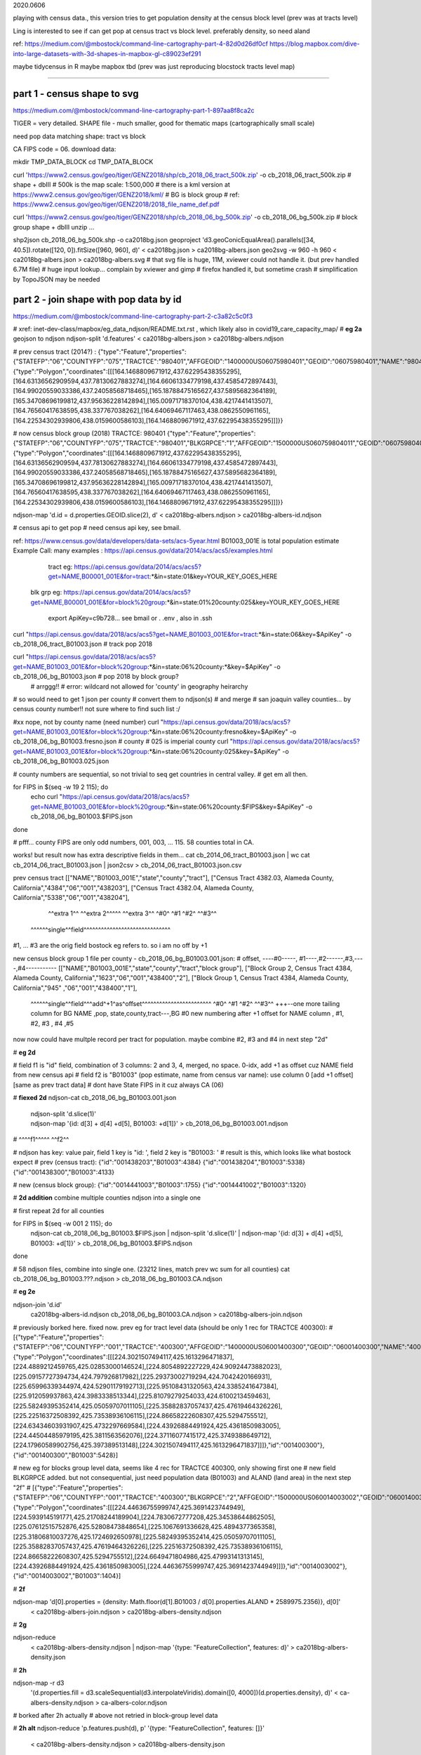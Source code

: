 

2020.0606


playing with census data., this version tries to get population density at the census block level
(prev was at tracts level)

Ling is interested to see if can get pop at census tract vs block level.  
preferably density, so need aland 

ref:
https://medium.com/@mbostock/command-line-cartography-part-4-82d0d26df0cf
https://blog.mapbox.com/dive-into-large-datasets-with-3d-shapes-in-mapbox-gl-c89023ef291

maybe tidycensus in R
maybe mapbox
tbd
(prev was just reproducing blocstock tracts level map)


~~~~

part 1 - census shape to svg
======

https://medium.com/@mbostock/command-line-cartography-part-1-897aa8f8ca2c


TIGER = very detailed.
SHAPE file - much smaller, good for thematic maps (cartographically small scale)

need pop data matching shape: tract vs block

CA FIPS code = 06.
download data:

mkdir TMP_DATA_BLOCK
cd    TMP_DATA_BLOCK

curl 'https://www2.census.gov/geo/tiger/GENZ2018/shp/cb_2018_06_tract_500k.zip' -o cb_2018_06_tract_500k.zip  # shape + dbIII
# 500k is the map scale: 1:500,000 
# there is a kml version at https://www2.census.gov/geo/tiger/GENZ2018/kml/
# BG is block group
# ref: https://www2.census.gov/geo/tiger/GENZ2018/2018_file_name_def.pdf

curl 'https://www2.census.gov/geo/tiger/GENZ2018/shp/cb_2018_06_bg_500k.zip' -o cb_2018_06_bg_500k.zip  # block group shape + dbIII
unzip ...

shp2json cb_2018_06_bg_500k.shp -o ca2018bg.json
geoproject 'd3.geoConicEqualArea().parallels([34, 40.5]).rotate([120, 0]).fitSize([960, 960], d)' < ca2018bg.json > ca2018bg-albers.json
geo2svg -w 960 -h 960 < ca2018bg-albers.json > ca2018bg-albers.svg
# that svg file is huge, 11M, xviewer could not handle it.  (but prev handled 6.7M file)
# huge input lookup...   complain by xviewer and gimp
# firefox handled it, but sometime crash
# simplification by TopoJSON may be needed




part 2 - join shape with pop data by id
======

https://medium.com/@mbostock/command-line-cartography-part-2-c3a82c5c0f3

# xref: inet-dev-class/mapbox/eg_data_ndjson/README.txt.rst , which likely also in covid19_care_capacity_map/
# **eg 2a**  geojson to ndjson
ndjson-split 'd.features' < ca2018bg-albers.json  > ca2018bg-albers.ndjson

# prev census tract (2014?) :
{"type":"Feature","properties":{"STATEFP":"06","COUNTYFP":"075","TRACTCE":"980401","AFFGEOID":"1400000US06075980401","GEOID":"06075980401","NAME":"9804.01","LSAD":"CT","ALAND":419323,"AWATER":247501271},"geometry":{"type":"Polygon","coordinates":[[[164.1468809671912,437.62295438355295],[164.63136562909594,437.78130627883274],[164.66061334779198,437.4585472897443],[164.99020559033386,437.24058568718465],[165.18788475165627,437.5895682364189],[165.34708696199812,437.95636228142894],[165.00971718370104,438.4217441413507],[164.76560417638595,438.337767038262],[164.64069467117463,438.0862550961165],[164.22534302939806,438.0159600586103],[164.1468809671912,437.62295438355295]]]}}



# now census block group (2018) TRACTCE: 980401
{"type":"Feature","properties":{"STATEFP":"06","COUNTYFP":"075","TRACTCE":"980401","BLKGRPCE":"1","AFFGEOID":"1500000US060759804011","GEOID":"060759804011","NAME":"1","LSAD":"BG","ALAND":419323,"AWATER":247501289},"geometry":{"type":"Polygon","coordinates":[[[164.1468809671912,437.62295438355295],[164.63136562909594,437.78130627883274],[164.66061334779198,437.4585472897443],[164.99020559033386,437.24058568718465],[165.18788475165627,437.5895682364189],[165.34708696199812,437.95636228142894],[165.00971718370104,438.4217441413507],[164.76560417638595,438.337767038262],[164.64069467117463,438.0862550961165],[164.22534302939806,438.0159600586103],[164.1468809671912,437.62295438355295]]]}}


ndjson-map 'd.id = d.properties.GEOID.slice(2), d'  < ca2018bg-albers.ndjson  > ca2018bg-albers-id.ndjson


# census api to get pop 
# need census api key, see bmail.

ref: https://www.census.gov/data/developers/data-sets/acs-5year.html
B01003_001E is total population estimate 
Example Call:
many examples : https://api.census.gov/data/2014/acs/acs5/examples.html
      tract eg: https://api.census.gov/data/2014/acs/acs5?get=NAME,B00001_001E&for=tract:*&in=state:01&key=YOUR_KEY_GOES_HERE
    blk grp eg:	https://api.census.gov/data/2014/acs/acs5?get=NAME,B00001_001E&for=block%20group:*&in=state:01%20county:025&key=YOUR_KEY_GOES_HERE

			  export ApiKey=c9b728... see bmail or . .env , also in .ssh
curl "https://api.census.gov/data/2018/acs/acs5?get=NAME,B01003_001E&for=tract:*&in=state:06&key=$ApiKey" -o cb_2018_06_tract_B01003.json # track pop 2018

curl "https://api.census.gov/data/2018/acs/acs5?get=NAME,B01003_001E&for=block%20group:*&in=state:06%20county:*&key=$ApiKey" -o cb_2018_06_bg_B01003.json # pop 2018 by block group?
	# arrggg!!
	# error: wildcard not allowed for 'county' in geography heirarchy 
	

# so would need to get 1 json per county
# convert them to ndjson(s)
# and merge
# san joaquin valley counties... by census county number!!  not sure where to find such list :/

#xx nope, not by county name (need number) curl "https://api.census.gov/data/2018/acs/acs5?get=NAME,B01003_001E&for=block%20group:*&in=state:06%20county:fresno&key=$ApiKey" -o cb_2018_06_bg_B01003.fresno.json
# county # 025 is imperial county
curl "https://api.census.gov/data/2018/acs/acs5?get=NAME,B01003_001E&for=block%20group:*&in=state:06%20county:025&key=$ApiKey" -o cb_2018_06_bg_B01003.025.json

# county numbers are sequential, so not trivial to seq get countries in central valley.
# get em all then.

.. code:: bash 

for FIPS in $(seq -w 19 2 115); do
	echo curl "https://api.census.gov/data/2018/acs/acs5?get=NAME,B01003_001E&for=block%20group:*&in=state:06%20county:$FIPS&key=$ApiKey" -o cb_2018_06_bg_B01003.$FIPS.json
done

# pfff... county FIPS are  only odd numbers, 001, 003, ... 115.  58 counties total in CA.


works! but result now has extra descriptive fields in them...
cat cb_2014_06_tract_B01003.json | wc
cat cb_2014_06_tract_B01003.json | json2csv > cb_2014_06_tract_B01003.json.csv 

prev census tract 
[["NAME","B01003_001E","state","county","tract"],
["Census Tract 4382.03, Alameda County, California","4384","06","001","438203"],
["Census Tract 4382.04, Alameda County, California","5338","06","001","438204"],
  ^^extra 1^^           ^^extra 2^^^^^  ^^extra 3^^  ^#0^  ^#1  ^#2^   ^^#3^^
 ^^^^^^single^^field^^^^^^^^^^^^^^^^^^^^^^^^^^^^^^
#1, ... #3 are the orig field bostock eg refers to.  so i am no off by +1 

new census block group 1 file per county - cb_2018_06_bg_B01003.001.json:
#  offset, ----#0-----, #1----,#2------,#3,----,#4-----------
[["NAME","B01003_001E","state","county","tract","block group"],
["Block Group 2, Census Tract 4384, Alameda County, California","1623","06","001","438400","2"],
["Block Group 1, Census Tract 4384, Alameda County, California","945" ,"06","001","438400","1"],
 ^^^^^^single^^field^^^add^+1^as^offset^^^^^^^^^^^^^^^^^^^^^^^^ ^#0^   ^#1  ^#2^   ^^#3^^  +++--one more tailing column for BG
 NAME                                                          ,pop, state,county,tract---,BG
 #0 new numbering after +1 offset for NAME column              , #1,    #2,  #3  ,   #4   ,#5

now now could have multple record per tract for population.  
maybe combine #2, #3 and #4 in next step "2d"

# **eg 2d** 

#   field f1 is "id" field, combination of 3 columns: 2 and 3, 4, merged, no space.  0-idx, add +1 as offset cuz NAME field from new census api
#   field f2 is "B01003" (pop estimate, name from census var name): use column 0  [add +1 offset] [same as prev tract data]
#   dont have State FIPS in it cuz always CA (06)

# **fiexed 2d** 
ndjson-cat cb_2018_06_bg_B01003.001.json \
  | ndjson-split 'd.slice(1)' \
  | ndjson-map '{id: d[3] + d[4] +d[5], B01003: +d[1]}'  >        cb_2018_06_bg_B01003.001.ndjson
#                    ^^^^f1^^^^^                ^^f2^^

#   ndjson has key: value pair, field 1 key is "id: ', field 2 key is "B01003: '
# result is this, which looks like what bostock expect
# prev (census tract):
{"id":"001438203","B01003":4384}
{"id":"001438204","B01003":5338}
{"id":"001438300","B01003":4133}

# new (census block group):
{"id":"0014441003","B01003":1755}
{"id":"0014441002","B01003":1320}

# **2d addition** combine multiple counties ndjson into a single one

# first repeat 2d for all counties

for FIPS in $(seq -w 001 2 115); do
  ndjson-cat cb_2018_06_bg_B01003.$FIPS.json  | ndjson-split 'd.slice(1)' | ndjson-map '{id: d[3] + d[4] +d[5], B01003: +d[1]}'  >  cb_2018_06_bg_B01003.$FIPS.ndjson
done

# 58 ndjson files, combine into single one.  (23212 lines, match prev wc sum for all counties)
cat cb_2018_06_bg_B01003.???.ndjson > cb_2018_06_bg_B01003.CA.ndjson


# **eg 2e** 

ndjson-join 'd.id' \
  ca2018bg-albers-id.ndjson \
  cb_2018_06_bg_B01003.CA.ndjson \
  > ca2018bg-albers-join.ndjson

# previously  borked here.  fixed now.  prev eg for tract level data (should be only 1 rec for TRACTCE 400300):
# [{"type":"Feature","properties":{"STATEFP":"06","COUNTYFP":"001","TRACTCE":"400300","AFFGEOID":"1400000US06001400300","GEOID":"06001400300","NAME":"4003","LSAD":"CT","ALAND":1105329,"AWATER":0},"geometry":{"type":"Polygon","coordinates":[[[224.3021507494117,425.1613296471837],[224.4889212459765,425.02853000146524],[224.8054892227229,424.90924473882023],[225.09157727394734,424.797926817982],[225.29373002719294,424.7042420166931],[225.65996339344974,424.52901179192713],[225.95108431320563,424.3385241647384],[225.912059937863,424.3983338513344],[225.81079279254033,424.6100213459463],[225.58249395352414,425.05059707011105],[225.35882837057437,425.47619464326226],[225.22516372508392,425.73538936106115],[224.86658222608307,425.5294755512],[224.63434603931907,425.4732297669584],[224.43926884491924,425.4361850983005],[224.44504485979195,425.3811563562076],[224.37116077415172,425.3749388649712],[224.17960589902756,425.397389513148],[224.3021507494117,425.1613296471837]]]},"id":"001400300"},{"id":"001400300","B01003":5428}]

# new eg for blocks group level data, seems like 4 rec for TRACTCE 400300, only showing first one
# new field BLKGRPCE added.  but not consequential, just need population data (B01003) and ALAND (land area) in the next step "2f"
# [{"type":"Feature","properties":{"STATEFP":"06","COUNTYFP":"001","TRACTCE":"400300","BLKGRPCE":"2","AFFGEOID":"1500000US060014003002","GEOID":"060014003002","NAME":"2","LSAD":"BG","ALAND":269347,"AWATER":0},"geometry":{"type":"Polygon","coordinates":[[[224.44636755999747,425.3691423744949],[224.5939145191771,425.21708244189904],[224.7830672777208,425.34538644862505],[225.07612515752876,425.52808473848654],[225.1067691336628,425.4894377365358],[225.31806810037276,425.1724692650978],[225.58249395352414,425.05059707011105],[225.35882837057437,425.47619464326226],[225.22516372508392,425.73538936106115],[224.86658222608307,425.5294755512],[224.6649471804986,425.47993141313145],[224.43926884491924,425.4361850983005],[224.44636755999747,425.3691423744949]]]},"id":"0014003002"},{"id":"0014003002","B01003":1404}]



# **2f**

ndjson-map 'd[0].properties = {density: Math.floor(d[1].B01003 / d[0].properties.ALAND * 2589975.2356)}, d[0]' \
  < ca2018bg-albers-join.ndjson \
  > ca2018bg-albers-density.ndjson

# **2g**

ndjson-reduce \
  < ca2018bg-albers-density.ndjson \
  | ndjson-map '{type: "FeatureCollection", features: d}' \
  > ca2018bg-albers-density.json

# **2h**

ndjson-map -r d3 \
  '(d.properties.fill = d3.scaleSequential(d3.interpolateViridis).domain([0, 4000])(d.properties.density), d)' \
  < ca-albers-density.ndjson \
  > ca-albers-color.ndjson

# borked after 2h actually
# above not retried in block-group level data

# **2h alt**
ndjson-reduce 'p.features.push(d), p' '{type: "FeatureCollection", features: []}' \
  < ca2018bg-albers-density.ndjson \
  > ca2018bg-albers-density.json
# this one worked.  result said to be viewable in mapshaper.org


npm install -g d3

# **2i**

ndjson-map -r d3 \
  '(d.properties.fill = d3.scaleSequential(d3.interpolateViridis).domain([0, 4000])(d.properties.density), d)' \
  < ca2018bg-albers-density.ndjson \
  > ca2018bg-albers-color.ndjson



geo2svg -n --stroke none -p 1 -w 960 -h 960 \
  < ca2018bg-albers-color.ndjson \
  > ca2018bg-albers-color.purple.svg

xviewer ca-albers-color.purple.svg  # work, but ugly purple map.



part 3 - shrink with TopoJSON
======

https://medium.com/@mbostock/command-line-cartography-part-3-1158e4c55a1e

# essentially same process as work with census block before, just changed file name
# but maybe not needed if end result was to get the county borders to aid visualization

npm install -g topojson

# **3a**
geo2topo -n \
  tracts=ca2018bg-albers-density.ndjson \
  > ca2018bg-tracts-topo.json

toposimplify -p 1 -f \
  < ca2018bg-tracts-topo.json \
  > ca2018bg-simple-topo.json

topoquantize 1e5 \
  < ca2018bg-simple-topo.json \
  > ca2018bg-quantized-topo.json

topomerge -k 'd.id.slice(0, 3)' counties=tracts \
  < ca2018bg-quantized-topo.json \
  > ca2018bg-merge-topo.json


topomerge --mesh -f 'a !== b' counties=counties \
  < ca2018bg-merge-topo.json \
  > ca2018bg-topo.json

 4278961 Jun  7 09:38 ca2018bg-topo.json        # ok, this is bigger...
 1526619 Jun  6 16:52 ../TMP_DATA/ca-topo.json

# tried preview, but don't work.  
geo2svg -n --stroke none -p 1 -w 960 -h 960 \
  < ca-topo.json \
  > ca-topo.svg

part 4 - improve color 
======

https://medium.com/@mbostock/command-line-cartography-part-4-82d0d26df0cf

# each version below are independent of one another
# they just need input ca-topo.svg, the result of part 3 above.
# for block group level data, skippig to the last step "4e"
# (consider delete the middle ones 4a-4d)

# **4a** linear transform

topo2geo tracts=- \
  < ca-topo.json \
  | ndjson-map -r d3 'z = d3.scaleSequential(d3.interpolateViridis).domain([0, 4000]), d.features.forEach(f => f.properties.fill = z(f.properties.density)), d' \
  | ndjson-split 'd.features' \
  | geo2svg -n --stroke none -p 1 -w 960 -h 960 \
  > ca-tracts-color.svg
# result visually very similar to ca-albers-color.purple.svg, but about 1/4 the file size.

# **4b** non-linear (sqrt) transform, still purple
# used sqrt, which was said hard to conceptualize, not lots of point to do it.

topo2geo tracts=- \
  < ca-topo.json \
  | ndjson-map -r d3 'z = d3.scaleSequential(d3.interpolateViridis).domain([0, 100]), d.features.forEach(f => f.properties.fill = z(Math.sqrt(f.properties.density))), d' \
  | ndjson-split 'd.features' \
  | geo2svg -n --stroke none -p 1 -w 960 -h 960 \
  > ca-tracts-sqrt.svg

# 4c = interesting looking
topo2geo tracts=- \
  < ca-topo.json \
  | ndjson-map -r d3 'z = d3.scaleLog().domain(d3.extent(d.features.filter(f => f.properties.density), f => f.properties.density)).interpolate(() => d3.interpolateViridis), d.features.forEach(f => f.properties.fill = z(f.properties.density)), d' \
  | ndjson-split 'd.features' \
  | geo2svg -n --stroke none -p 1 -w 960 -h 960 \
  > ca-tracts-log.svg

# 4d p-quantile
topo2geo tracts=- \
  < ca-topo.json \
  | ndjson-map -r d3 'z = d3.scaleQuantile().domain(d.features.map(f => f.properties.density)).range(d3.quantize(d3.interpolateViridis, 256)), d.features.forEach(f => f.properties.fill = z(f.properties.density)), d' \
  | ndjson-split 'd.features' \
  | geo2svg -n --stroke none -p 1 -w 960 -h 960 \
  > ca-tracts-quantile.svg

# result said to show diff even in densest area 
# (ie, map isn't just a bright blob in metro area, but there are some fine details)



npm install -g d3-scale-chromatic

# **4e** OrRd color scheme, decent looking result

topo2geo tracts=- \
  < ca-topo.json \
  | ndjson-map -r d3 -r d3=d3-scale-chromatic 'z = d3.scaleThreshold().domain([1, 10, 50, 200, 500, 1000, 2000, 4000]).range(d3.schemeOrRd[9]), d.features.forEach(f => f.properties.fill = z(f.properties.density)), d' \
  | ndjson-split 'd.features' \
  | geo2svg -n --stroke none -p 1 -w 960 -h 960 \
  > ca-tracts-threshold.svg

# borked again :/

# **4e fixing** actually just need to say -r d3-scale-chromatic (ie, just drop the prefix d3= )
# ref: https://medium.com/@v.brusylovets/hi-dario-yeah-after-two-years-something-is-changed-in-d3-1e4222744c93
topo2geo tracts=- \
  < ca2018bg-topo.json \
  | ndjson-map -r d3 -r d3-scale-chromatic 'z = d3.scaleThreshold().domain([1, 10, 50, 200, 500, 1000, 2000, 4000]).range(d3.schemeOrRd[9]), d.features.forEach(f => f.properties.fill = z(f.properties.density)), d' \
  | ndjson-split 'd.features' \
  | geo2svg -n --stroke none -p 1 -w 960 -h 960 \
  > ca-2018bg-threshold.svg


# **4f** add county borders 
# instead of county borders, i think highway may better explain the density pattern.
# but county lines may still be needed to help orientation, especially San Joaquin valley?
# not if include some smaller state highway ?
(topo2geo tracts=- \
    < ca2018bg-topo.json \
    | ndjson-map -r d3 -r d3-scale-chromatic 'z = d3.scaleThreshold().domain([1, 10, 50, 200, 500, 1000, 2000, 4000]).range(d3.schemeOrRd[9]), d.features.forEach(f => f.properties.fill = z(f.properties.density)), d' \
    | ndjson-split 'd.features'; \
topo2geo counties=- \
    < ca2018bg-topo.json \
    | ndjson-map 'd.properties = {"stroke": "#000", "stroke-opacity": 0.3}, d')\
  | geo2svg -n --stroke none -p 1 -w 960 -h 960 \
  > ca2018bg.svg

# ca.svg/ca2018bg.svg is final result presented on web page.
# all steps worked now, get ca map with pop density per census tracts, OrRd color scale
# need to add a color scale, which was not well explained.
# i dont think i want to deal with d3 graphics...

# PREV: cp ca.svg ca-popDensityByTract-OrRd.svg
# now have: ca2018bg.svg ca-popDensityByTract-OrRd.svg

xviewer ca.svg


.. # use 8-space tab as that's how github render the rst
.. # vim: shiftwidth=8 tabstop=8 noexpandtab paste
